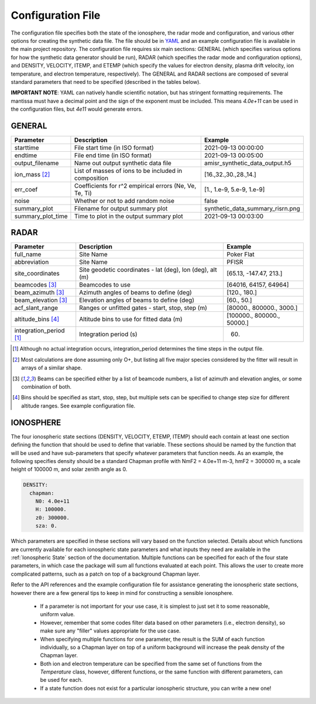 .. configfile.rst

.. _Configuration File:

Configuration File
==================

The configuration file specifies both the state of the ionosphere, the radar mode and configuration, and various other options for creating the synthetic data file.  The file should be in `YAML <https://yaml.org/>`_ and an example configuration file is available in the main project repository.  The configuration file requires six main sections: GENERAL (which specifies various options for how the synthetic data generator should be run), RADAR (which specifies the radar mode and configuration options), and DENSITY, VELOCITY, ITEMP, and ETEMP (which specify the values for electron density, plasma drift velocity, ion temperature, and electron temperature, respectively).  The GENERAL and RADAR sections are composed of several standard parameters that need to be specified (described in the tables below).

**IMPORTANT NOTE**: YAML can natively handle scientific notation, but has stringent formatting requirements.  The mantissa must have a decimal point and the sign of the exponent must be included.  This means `4.0e+11` can be used in the configuration files, but `4e11` would generate errors.

GENERAL
-------

+---------------------+--------------------------------------------------------+----------------------------------+
| Parameter           | Description                                            | Example                          |
+=====================+========================================================+==================================+
| starttime           | File start time (in ISO format)                        | 2021-09-13 00:00:00              |
+---------------------+--------------------------------------------------------+----------------------------------+
| endtime             | File end time (in ISO format)                          | 2021-09-13 00:05:00              |
+---------------------+--------------------------------------------------------+----------------------------------+
| output_filename     | Name out output synthetic data file                    | amisr_synthetic_data_output.h5   |
+---------------------+--------------------------------------------------------+----------------------------------+
| ion_mass [2]_       | List of masses of ions to be included in composition   | [16.,32.,30.,28.,14.]            |
+---------------------+--------------------------------------------------------+----------------------------------+
| err_coef            | Coefficients for r^2 empirical errors (Ne, Ve, Te, Ti) | [1., 1.e-9, 5.e-9, 1.e-9]        |
+---------------------+--------------------------------------------------------+----------------------------------+
| noise               | Whether or not to add random noise                     | false                            |
+---------------------+--------------------------------------------------------+----------------------------------+
| summary_plot        | Filename for output summary plot                       | synthetic_data_summary_risrn.png |
+---------------------+--------------------------------------------------------+----------------------------------+
| summary_plot_time   | Time to plot in the output summary plot                |  2021-09-13 00:03:00             |
+---------------------+--------------------------------------------------------+----------------------------------+


RADAR
-----

+-------------------------+-----------------------------------------------------------+----------------------------+
| Parameter               | Description                                               | Example                    |
+=========================+===========================================================+============================+
| full_name               | Site Name                                                 | Poker Flat                 |
+-------------------------+-----------------------------------------------------------+----------------------------+
| abbreviation            | Site Name                                                 | PFISR                      |
+-------------------------+-----------------------------------------------------------+----------------------------+
| site_coordinates        | Site geodetic coordinates - lat (deg), lon (deg), alt (m) | [65.13, -147.47, 213.]     |
+-------------------------+-----------------------------------------------------------+----------------------------+
| beamcodes [3]_          | Beamcodes to use                                          | [64016, 64157, 64964]      |
+-------------------------+-----------------------------------------------------------+----------------------------+
| beam_azimuth  [3]_      | Azimuth angles of beams to define (deg)                   | [120., 180.]               |
+-------------------------+-----------------------------------------------------------+----------------------------+
| beam_elevation [3]_     | Elevation angles of beams to define (deg)                 | [60., 50.]                 |
+-------------------------+-----------------------------------------------------------+----------------------------+
| acf_slant_range         | Ranges or unfitted gates - start, stop, step (m)          | [80000., 800000., 3000.]   |
+-------------------------+-----------------------------------------------------------+----------------------------+
| altitude_bins [4]_      | Altitude bins to use for fitted data (m)                  | [100000., 800000., 50000.] |
+-------------------------+-----------------------------------------------------------+----------------------------+
| integration_period [1]_ | Integration period (s)                                    | 60.                        |
+-------------------------+-----------------------------------------------------------+----------------------------+

.. [1] Although no actual integration occurs, integration_period determines the time steps in the output file.

.. [2] Most calculations are done assuming only O+, but listing all five major species considered by the fitter will result in arrays of a similar shape.

.. [3] Beams can be specified either by a list of beamcode numbers, a list of azimuth and elevation angles, or some combination of both.

.. [4] Bins should be specified as start, stop, step, but multiple sets can be specified to change step size for different altitude ranges. See example configuration file.



IONOSPHERE
----------

The four ionospheric state sections (DENSITY, VELOCITY, ETEMP, ITEMP) should each contain at least one section defining the function that should be used to define that variable.  These sections should be named by the function that will be used and have sub-parameters that specify whatever parameters that function needs.  As an example, the following specifies density should be a standard Chapman profile with NmF2 = 4.0e+11 m-3, hmF2 = 300000 m, a scale height of 100000 m, and solar zenith angle as 0.

.. code-block::

  DENSITY:
    chapman:
      N0: 4.0e+11
      H: 100000.
      z0: 300000.
      sza: 0.


Which parameters are specified in these sections will vary based on the function selected.  Details about which functions are currently available for each ionospheric state parameters and what inputs they need are available in the :ref:`Ionospheric State` section of the documentation.  Multiple functions can be specified for each of the four state parameters, in which case the package will sum all functions evaluated at each point.  This allows the user to create more complicated patterns, such as a patch on top of a background Chapman layer.

Refer to the API references and the example configuration file for assistance generating the ionospheric state sections, however there are a few general tips to keep in mind for constructing a sensible ionosphere.

  * If a parameter is not important for your use case, it is simplest to just set it to some reasonable, uniform value.
  * However, remember that some codes filter data based on other parameters (i.e., electron density), so make sure any "filler" values appropriate for the use case.
  * When specifying multiple functions for one parameter, the result is the SUM of each function individually, so a Chapman layer on top of a uniform background will increase the peak density of the Chapman layer.
  * Both ion and electron temperature can be specified from the same set of functions from the `Temperature` class, however, different functions, or the same function with different parameters, can be used for each.
  * If a state function does not exist for a particular ionospheric structure, you can write a new one!
